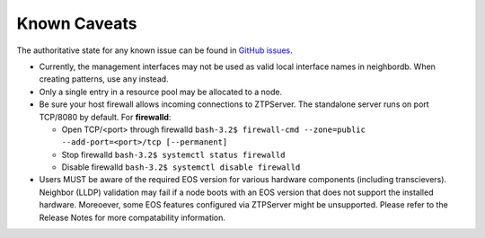 Known Caveats
==============

.. contents:: :local:

The authoritative state for any known issue can be found in `GitHub issues <https://github.com/arista-eosplus/ztpserver/issues>`_.

* Currently, the management interfaces may not be used as valid local interface names in neighbordb. When creating patterns, use ``any`` instead.

* Only a single entry in a resource pool may be allocated to a node.

* Be sure your host firewall allows incoming connections to ZTPServer.  The standalone server runs on port TCP/8080 by default.
  For **firewalld**: 

  * Open TCP/<port> through firewalld
    ``bash-3.2$ firewall-cmd --zone=public --add-port=<port>/tcp [--permanent]``
  * Stop firewalld
    ``bash-3.2$ systemctl status firewalld``
  * Disable firewalld
    ``bash-3.2$ systemctl disable firewalld``

* Users MUST be aware of the required EOS version for various hardware components (including transcievers).  Neighbor (LLDP) validation may fail if a node boots with an EOS version that does not support the installed hardware.  Moreoever, some EOS features configured via ZTPServer might be unsupported.   Please refer to the Release Notes for more compatability information.
